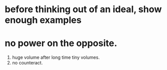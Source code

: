 * before thinking out of an ideal, show enough examples




* no power on the opposite.
1. huge volume after long time tiny volumes.
2. no counteract.
   




